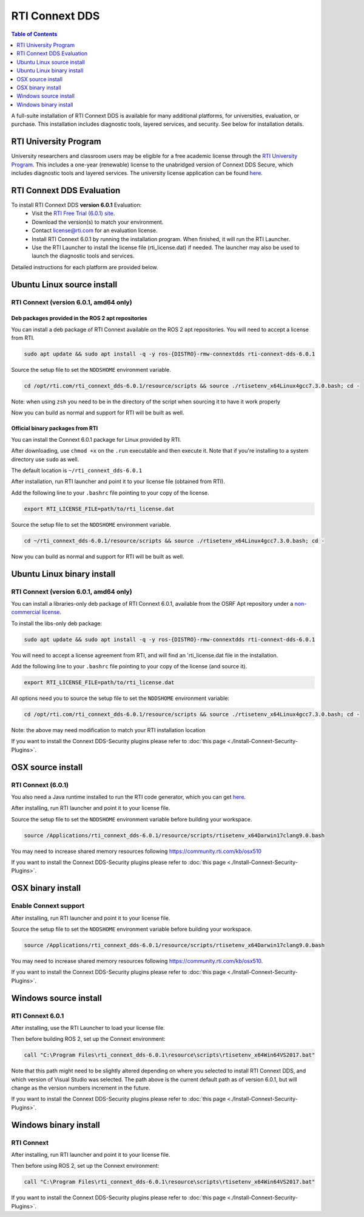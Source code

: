 RTI Connext DDS
===============

.. contents:: Table of Contents
   :depth: 1
   :local:

A full-suite installation of RTI Connext DDS is available for many additional platforms, for universities, evaluation, or purchase.
This installation includes diagnostic tools, layered services, and security.  See below for installation details.

RTI University Program
----------------------

University researchers and classroom users may be eligible for a free academic license through the `RTI University Program <https://www.rti.com/free-trial/university-program>`__.
This includes a one-year (renewable) license to the unabridged version of Connext DDS Secure, which includes diagnostic tools and layered services.
The university license application can be found `here <https://www.rti.com/free-trial/university-program>`__.


RTI Connext DDS Evaluation
--------------------------

To install RTI Connext DDS **version 6.0.1** Evaluation:
 * Visit the `RTI Free Trial (6.0.1) site <https://www.rti.com/free-trial>`__.
 * Download the version(s) to match your environment.
 * Contact license@rti.com for an evaluation license.
 * Install RTI Connext 6.0.1 by running the installation program.  When finished, it will run the RTI Launcher.
 * Use the RTI Launcher to install the license file (rti_license.dat) if needed.  The launcher may also be used to launch the diagnostic tools and services.

Detailed instructions for each platform are provided below.

Ubuntu Linux source install
---------------------------

RTI Connext (version 6.0.1, amd64 only)
^^^^^^^^^^^^^^^^^^^^^^^^^^^^^^^^^^^^^^^

Deb packages provided in the ROS 2 apt repositories
~~~~~~~~~~~~~~~~~~~~~~~~~~~~~~~~~~~~~~~~~~~~~~~~~~~

You can install a deb package of RTI Connext available on the ROS 2 apt repositories.
You will need to accept a license from RTI.

.. code-block:: bash

   sudo apt update && sudo apt install -q -y ros-{DISTRO}-rmw-connextdds rti-connext-dds-6.0.1

Source the setup file to set the ``NDDSHOME`` environment variable.

.. code-block:: bash

   cd /opt/rti.com/rti_connext_dds-6.0.1/resource/scripts && source ./rtisetenv_x64Linux4gcc7.3.0.bash; cd -

Note: when using ``zsh`` you need to be in the directory of the script when sourcing it to have it work properly

Now you can build as normal and support for RTI will be built as well.

Official binary packages from RTI
~~~~~~~~~~~~~~~~~~~~~~~~~~~~~~~~~

You can install the Connext 6.0.1 package for Linux provided by RTI.

After downloading, use ``chmod +x`` on the ``.run`` executable and then execute it.
Note that if you're installing to a system directory use ``sudo`` as well.

The default location is ``~/rti_connext_dds-6.0.1``

After installation, run RTI launcher and point it to your license file (obtained from RTI).

Add the following line to your ``.bashrc`` file pointing to your copy of the license.

.. code-block:: bash

   export RTI_LICENSE_FILE=path/to/rti_license.dat

Source the setup file to set the ``NDDSHOME`` environment variable.

.. code-block:: bash

   cd ~/rti_connext_dds-6.0.1/resource/scripts && source ./rtisetenv_x64Linux4gcc7.3.0.bash; cd -

Now you can build as normal and support for RTI will be built as well.

Ubuntu Linux binary install
---------------------------

RTI Connext (version 6.0.1, amd64 only)
^^^^^^^^^^^^^^^^^^^^^^^^^^^^^^^^^^^^^^^

You can install a libraries-only deb package of RTI Connext 6.0.1, available from the OSRF Apt repository under a `non-commercial license <https://www.rti.com/ncl>`__.

To install the libs-only deb package:

.. code-block:: bash

   sudo apt update && sudo apt install -q -y ros-{DISTRO}-rmw-connextdds rti-connext-dds-6.0.1

You will need to accept a license agreement from RTI, and will find an 'rti_license.dat file in the installation.

Add the following line to your ``.bashrc`` file pointing to your copy of the license (and source it).

.. code-block:: bash

   export RTI_LICENSE_FILE=path/to/rti_license.dat

All options need you to source the setup file to set the ``NDDSHOME`` environment variable:

.. code-block:: bash

   cd /opt/rti.com/rti_connext_dds-6.0.1/resource/scripts && source ./rtisetenv_x64Linux4gcc7.3.0.bash; cd -

Note: the above may need modification to match your RTI installation location

If you want to install the Connext DDS-Security plugins please refer to :doc:`this page <./Install-Connext-Security-Plugins>`.

OSX source install
------------------

RTI Connext (6.0.1)
^^^^^^^^^^^^^^^^^^^

You also need a Java runtime installed to run the RTI code generator, which you can get `here <https://support.apple.com/kb/DL1572?locale=en_US>`__.

After installing, run RTI launcher and point it to your license file.

Source the setup file to set the ``NDDSHOME`` environment variable before building your workspace.

.. code-block:: bash

   source /Applications/rti_connext_dds-6.0.1/resource/scripts/rtisetenv_x64Darwin17clang9.0.bash

You may need to increase shared memory resources following https://community.rti.com/kb/osx510

If you want to install the Connext DDS-Security plugins please refer to :doc:`this page <./Install-Connext-Security-Plugins>`.

OSX binary install
------------------


Enable Connext support
^^^^^^^^^^^^^^^^^^^^^^

After installing, run RTI launcher and point it to your license file.

Source the setup file to set the ``NDDSHOME`` environment variable before building your workspace.

.. code-block:: bash

   source /Applications/rti_connext_dds-6.0.1/resource/scripts/rtisetenv_x64Darwin17clang9.0.bash

You may need to increase shared memory resources following https://community.rti.com/kb/osx510.

If you want to install the Connext DDS-Security plugins please refer to :doc:`this page <./Install-Connext-Security-Plugins>`.

Windows source install
----------------------

RTI Connext 6.0.1
^^^^^^^^^^^^^^^^^

After installing, use the RTI Launcher to load your license file.

Then before building ROS 2, set up the Connext environment:

.. code-block:: bash

   call "C:\Program Files\rti_connext_dds-6.0.1\resource\scripts\rtisetenv_x64Win64VS2017.bat"

Note that this path might need to be slightly altered depending on where you selected to install RTI Connext DDS, and which version of Visual Studio was selected.
The path above is the current default path as of version 6.0.1, but will change as the version numbers increment in the future.

If you want to install the Connext DDS-Security plugins please refer to :doc:`this page <./Install-Connext-Security-Plugins>`.

Windows binary install
----------------------


RTI Connext
^^^^^^^^^^^

After installing, run RTI launcher and point it to your license file.

Then before using ROS 2, set up the Connext environment:

.. code-block:: bash

   call "C:\Program Files\rti_connext_dds-6.0.1\resource\scripts\rtisetenv_x64Win64VS2017.bat"

If you want to install the Connext DDS-Security plugins please refer to :doc:`this page <./Install-Connext-Security-Plugins>`.
